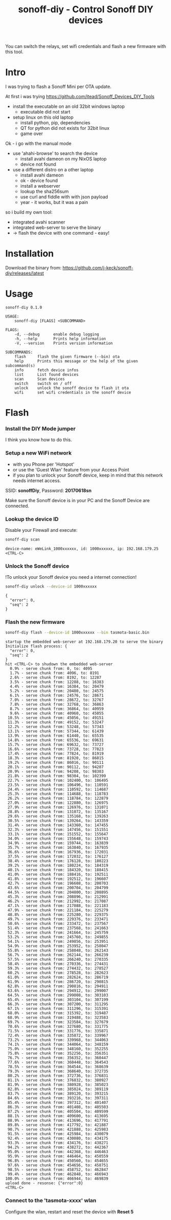 #+TITLE: sonoff-diy - Control Sonoff DIY devices
#+PROPERTY: header-args :eval never-export

You can switch the relays, set wifi credentials and flash a new firmware with this tool.

* Intro

I was trying to flash a Sonoff Mini per OTA update.

At first i was trying https://github.com/itead/Sonoff_Devices_DIY_Tools

  - install the executable on an old 32bit windows laptop
    - executable did not start

  - setup linux on this old laptop
    - install python, pip, dependencies
    - QT for python did not exists for 32bit linux
    - game over


Ok - i go with the manual mode

  - use 'ahahi-browse' to search the device
    - install avahi dameon on my NixOS laptop
    - device not found

  - use a different distro on a other laptop
    - install avahi dameon
    - ok - device found
    - install a webserver
    - lookup the sha256sum
    - use curl and fiddle with with json payload
    - year - it works, but it was a pain

so i build my own tool:

  - integrated avahi scanner
  - integrated web-server to serve the binary
  - -> flash the device with one command - easy!


* Installation

Download the binary from: https://github.com/j-keck/sonoff-diy/releases/latest

* Usage

#+BEGIN_SRC sh :exports results :results output
sonoff-diy --help
#+END_SRC

#+RESULTS:
#+begin_example
sonoff-diy 0.1.0

USAGE:
    sonoff-diy [FLAGS] <SUBCOMMAND>

FLAGS:
    -d, --debug      enable debug logging
    -h, --help       Prints help information
    -V, --version    Prints version information

SUBCOMMANDS:
    flash     flash the given firmware (--bin) ota
    help      Prints this message or the help of the given subcommand(s)
    info      fetch device infos
    list      List found devices
    scan      Scan devices
    switch    switch on / off
    unlock    unlock the sonoff device to flash it ota
    wifi      set wifi credentials in the sonoff device
#+end_example

* Flash

*** Install the DIY Mode jumper

I think you know how to do this.

*** Setup a new WiFi network

 - with you Phone per 'Hotspot'
 - or use the 'Guest Wlan' feature from your Access Point
 - if you plan to unlock your Sonoff device, keep in mind that
   this network needs internet access.

SSID: *sonoffDiy*, Password: *20170618sn*

Make sure the Sonoff device is in your PC and the Sonoff Device are connected.

*** Lookup the device ID

Disable your Firewall and execute:

  #+BEGIN_SRC sh :eval no
  sonoff-diy scan
  #+END_SRC

  #+BEGIN_EXAMPLE
  device-name: eWeLink_1000xxxxxx, id: 1000xxxxxx, ip: 192.168.179.25
  <CTRL-C>
  #+END_EXAMPLE


*** Unlock the Sonoff device

!To unlock your Sonoff device you need a internet connection!

  #+BEGIN_SRC sh :eval no
  sonoff-diy unlock --device-id 1000xxxxxx
  #+END_SRC

  #+BEGIN_EXAMPLE
  {
    "error": 0,
    "seq": 2
  }
  #+END_EXAMPLE


*** Flash the new firmware
  #+BEGIN_SRC sh :eval no
  sonoff-diy flash --device-id 1000xxxxxx --bin tasmota-basic.bin
  #+END_SRC

  #+BEGIN_EXAMPLE
  startup the embedded web-server at 192.168.179.20 to serve the binary
  Initialize flash process: {
    "error": 0,
    "seq": 2
  }
  hit <CTRL-C> to shudown the embedded web-server
    0.9% - serve chunk from: 0, to: 4095
    1.7% - serve chunk from: 4096, to: 8191
    2.6% - serve chunk from: 8192, to: 12287
    3.5% - serve chunk from: 12288, to: 16383
    4.4% - serve chunk from: 16384, to: 20479
    5.2% - serve chunk from: 20480, to: 24575
    6.1% - serve chunk from: 24576, to: 28671
    7.0% - serve chunk from: 28672, to: 32767
    7.8% - serve chunk from: 32768, to: 36863
    8.7% - serve chunk from: 36864, to: 40959
    9.6% - serve chunk from: 40960, to: 45055
   10.5% - serve chunk from: 45056, to: 49151
   11.3% - serve chunk from: 49152, to: 53247
   12.2% - serve chunk from: 53248, to: 57343
   13.1% - serve chunk from: 57344, to: 61439
   13.9% - serve chunk from: 61440, to: 65535
   14.8% - serve chunk from: 65536, to: 69631
   15.7% - serve chunk from: 69632, to: 73727
   16.6% - serve chunk from: 73728, to: 77823
   17.4% - serve chunk from: 77824, to: 81919
   18.3% - serve chunk from: 81920, to: 86015
   19.2% - serve chunk from: 86016, to: 90111
   20.1% - serve chunk from: 90112, to: 94207
   20.9% - serve chunk from: 94208, to: 98303
   21.8% - serve chunk from: 98304, to: 102399
   22.7% - serve chunk from: 102400, to: 106495
   23.5% - serve chunk from: 106496, to: 110591
   24.4% - serve chunk from: 110592, to: 114687
   25.3% - serve chunk from: 114688, to: 118783
   26.2% - serve chunk from: 118784, to: 122879
   27.0% - serve chunk from: 122880, to: 126975
   27.9% - serve chunk from: 126976, to: 131071
   28.8% - serve chunk from: 131072, to: 135167
   29.6% - serve chunk from: 135168, to: 139263
   30.5% - serve chunk from: 139264, to: 143359
   31.4% - serve chunk from: 143360, to: 147455
   32.3% - serve chunk from: 147456, to: 151551
   33.1% - serve chunk from: 151552, to: 155647
   34.0% - serve chunk from: 155648, to: 159743
   34.9% - serve chunk from: 159744, to: 163839
   35.7% - serve chunk from: 163840, to: 167935
   36.6% - serve chunk from: 167936, to: 172031
   37.5% - serve chunk from: 172032, to: 176127
   38.4% - serve chunk from: 176128, to: 180223
   39.2% - serve chunk from: 180224, to: 184319
   40.1% - serve chunk from: 184320, to: 188415
   41.0% - serve chunk from: 188416, to: 192511
   41.8% - serve chunk from: 192512, to: 196607
   42.7% - serve chunk from: 196608, to: 200703
   43.6% - serve chunk from: 200704, to: 204799
   44.5% - serve chunk from: 204800, to: 208895
   45.3% - serve chunk from: 208896, to: 212991
   46.2% - serve chunk from: 212992, to: 217087
   47.1% - serve chunk from: 217088, to: 221183
   47.9% - serve chunk from: 221184, to: 225279
   48.8% - serve chunk from: 225280, to: 229375
   49.7% - serve chunk from: 229376, to: 233471
   50.6% - serve chunk from: 233472, to: 237567
   51.4% - serve chunk from: 237568, to: 241663
   52.3% - serve chunk from: 241664, to: 245759
   53.2% - serve chunk from: 245760, to: 249855
   54.1% - serve chunk from: 249856, to: 253951
   54.9% - serve chunk from: 253952, to: 258047
   55.8% - serve chunk from: 258048, to: 262143
   56.7% - serve chunk from: 262144, to: 266239
   57.5% - serve chunk from: 266240, to: 270335
   58.4% - serve chunk from: 270336, to: 274431
   59.3% - serve chunk from: 274432, to: 278527
   60.2% - serve chunk from: 278528, to: 282623
   61.0% - serve chunk from: 282624, to: 286719
   61.9% - serve chunk from: 286720, to: 290815
   62.8% - serve chunk from: 290816, to: 294911
   63.6% - serve chunk from: 294912, to: 299007
   64.5% - serve chunk from: 299008, to: 303103
   65.4% - serve chunk from: 303104, to: 307199
   66.3% - serve chunk from: 307200, to: 311295
   67.1% - serve chunk from: 311296, to: 315391
   68.0% - serve chunk from: 315392, to: 319487
   68.9% - serve chunk from: 319488, to: 323583
   69.7% - serve chunk from: 323584, to: 327679
   70.6% - serve chunk from: 327680, to: 331775
   71.5% - serve chunk from: 331776, to: 335871
   72.4% - serve chunk from: 335872, to: 339967
   73.2% - serve chunk from: 339968, to: 344063
   74.1% - serve chunk from: 344064, to: 348159
   75.0% - serve chunk from: 348160, to: 352255
   75.8% - serve chunk from: 352256, to: 356351
   76.7% - serve chunk from: 356352, to: 360447
   77.6% - serve chunk from: 360448, to: 364543
   78.5% - serve chunk from: 364544, to: 368639
   79.3% - serve chunk from: 368640, to: 372735
   80.2% - serve chunk from: 372736, to: 376831
   81.1% - serve chunk from: 376832, to: 380927
   81.9% - serve chunk from: 380928, to: 385023
   82.8% - serve chunk from: 385024, to: 389119
   83.7% - serve chunk from: 389120, to: 393215
   84.6% - serve chunk from: 393216, to: 397311
   85.4% - serve chunk from: 397312, to: 401407
   86.3% - serve chunk from: 401408, to: 405503
   87.2% - serve chunk from: 405504, to: 409599
   88.1% - serve chunk from: 409600, to: 413695
   88.9% - serve chunk from: 413696, to: 417791
   89.8% - serve chunk from: 417792, to: 421887
   90.7% - serve chunk from: 421888, to: 425983
   91.5% - serve chunk from: 425984, to: 430079
   92.4% - serve chunk from: 430080, to: 434175
   93.3% - serve chunk from: 434176, to: 438271
   94.2% - serve chunk from: 438272, to: 442367
   95.0% - serve chunk from: 442368, to: 446463
   95.9% - serve chunk from: 446464, to: 450559
   96.8% - serve chunk from: 450560, to: 454655
   97.6% - serve chunk from: 454656, to: 458751
   98.5% - serve chunk from: 458752, to: 462847
   99.4% - serve chunk from: 462848, to: 466943
  100.0% - serve chunk from: 466944, to: 469839
  upload done - resonse: {"error":0}
  <CTRL-C>
  #+END_EXAMPLE


*** Connect to the 'tasmota-xxxx' wlan

Configure the wlan, restart and reset the device with *Reset 5*
